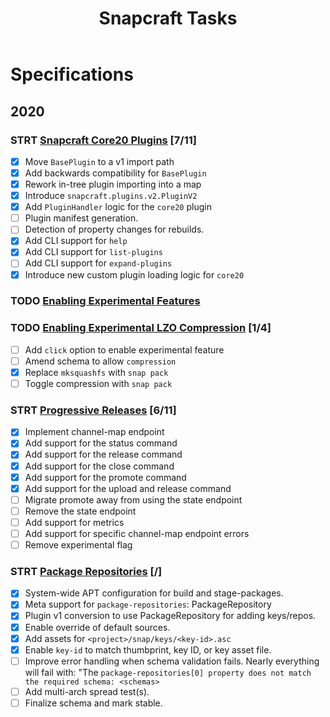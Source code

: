 #+TITLE: Snapcraft Tasks
#+STARTUP: content
#+STARTUP: lognotestate

* Specifications

** 2020

*** STRT [[file:specifications/core20-plugins.org][Snapcraft Core20 Plugins]] [7/11]

- [X] Move =BasePlugin= to a v1 import path
- [X] Add backwards compatibility for =BasePlugin=
- [X] Rework in-tree plugin importing into a map
- [X] Introduce =snapcraft.plugins.v2.PluginV2=
- [X] Add =PluginHandler= logic for the =core20= plugin
- [ ] Plugin manifest generation.
- [ ] Detection of property changes for rebuilds.
- [X] Add CLI support for =help=
- [X] Add CLI support for =list-plugins=
- [ ] Add CLI support for =expand-plugins=
- [X] Introduce new custom plugin loading logic for =core20=

*** TODO [[file:specifications/enabling-experimental-features.org][Enabling Experimental Features]]

*** TODO [[file:specifications/enabling-experimental-lzo-compression.org][Enabling Experimental LZO Compression]] [1/4]

- [ ] Add =click= option to enable experimental feature
- [ ] Amend schema to allow =compression=
- [X] Replace =mksquashfs= with =snap pack=
- [ ] Toggle compression with =snap pack=

*** STRT [[file:specifications/progressive-releases.org][Progressive Releases]] [6/11]

- [X] Implement channel-map endpoint
- [X] Add support for the status command
- [X] Add support for the release command
- [X] Add support for the close command
- [X] Add support for the promote command
- [X] Add support for the upload and release command
- [ ] Migrate promote away from using the state endpoint
- [ ] Remove the state endpoint
- [ ] Add support for metrics
- [ ] Add support for specific channel-map endpoint errors
- [ ] Remove experimental flag

*** STRT [[file:specifications/package-repositories.org][Package Repositories]] [/]

- [X] System-wide APT configuration for build and stage-packages.
- [X] Meta support for =package-repositories=: PackageRepository
- [X] Plugin v1 conversion to use PackageRepository for adding keys/repos.
- [X] Enable override of default sources.
- [X] Add assets for =<project>/snap/keys/<key-id>.asc=
- [X] Enable =key-id= to match thumbprint, key ID, or key asset file.
- [ ] Improve error handling when schema validation fails. Nearly everything will fail with: "The =package-repositories[0] property does not match the required schema: <schemas>=
- [ ] Add multi-arch spread test(s).
- [ ] Finalize schema and mark stable.
